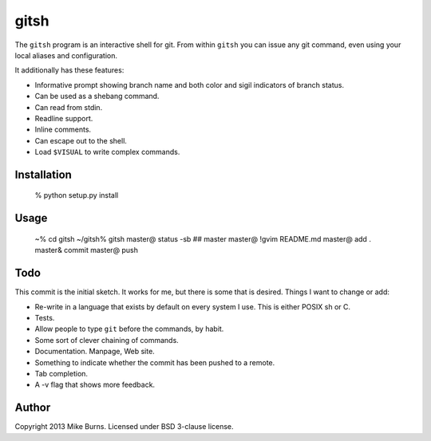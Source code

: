=====
gitsh
=====

The ``gitsh`` program is an interactive shell for git. From within
``gitsh`` you can issue any git command, even using your local aliases
and configuration.

It additionally has these features:

- Informative prompt showing branch name and both color and sigil
  indicators of branch status.
- Can be used as a shebang command.
- Can read from stdin.
- Readline support.
- Inline comments.
- Can escape out to the shell.
- Load ``$VISUAL`` to write complex commands.

Installation
------------

    % python setup.py install

Usage
-----

    ~% cd gitsh
    ~/gitsh% gitsh
    master@ status -sb
    ## master
    master@ \!gvim README.md
    master@ add .
    master& commit
    master@ push


Todo
----

This commit is the initial sketch. It works for me, but there is some
that is desired. Things I want to change or add:

- Re-write in a language that exists by default on every system I use.
  This is either POSIX sh or C.
- Tests.
- Allow people to type ``git`` before the commands, by habit.
- Some sort of clever chaining of commands.
- Documentation. Manpage, Web site.
- Something to indicate whether the commit has been pushed to a remote.
- Tab completion.
- A -v flag that shows more feedback.

Author
------

Copyright 2013 Mike Burns. Licensed under BSD 3-clause license.

